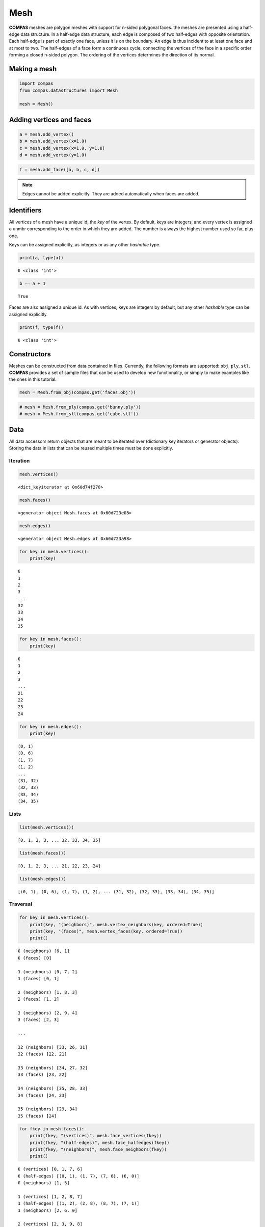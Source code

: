 
Mesh
====

**COMPAS** meshes are polygon meshes with support for n-sided polygonal
faces. the meshes are presented using a half-edge data structure. In a
half-edge data structure, each edge is composed of two half-edges with
opposite orientation. Each half-edge is part of exactly one face, unless
it is on the boundary. An edge is thus incident to at least one face and
at most to two. The half-edges of a face form a continuous cycle,
connecting the vertices of the face in a specific order forming a closed
n-sided polygon. The ordering of the vertices determines the direction
of its normal.


Making a mesh
-------------

.. code:: ipython3

    import compas
    from compas.datastructures import Mesh
    
    mesh = Mesh()


Adding vertices and faces
-------------------------

.. code:: ipython3

    a = mesh.add_vertex()
    b = mesh.add_vertex(x=1.0)
    c = mesh.add_vertex(x=1.0, y=1.0)
    d = mesh.add_vertex(y=1.0)

.. code:: ipython3

    f = mesh.add_face([a, b, c, d])


.. note::

    Edges cannot be added explicitly. They are added automatically when
    faces are added.


Identifiers
-----------

All vertices of a mesh have a unique id, the *key* of the vertex. By
default, keys are integers, and every vertex is assigned a unmbr
corresponding to the order in which they are added. The number is always
the highest number used so far, plus one.

Keys can be assigned explicitly, as integers or as any other *hashable*
type.

.. code:: ipython3

    print(a, type(a))


.. parsed-literal::

    0 <class 'int'>


.. code:: ipython3

    b == a + 1


.. parsed-literal::

    True


Faces are also assigned a unique id. As with vertices, keys are integers
by default, but any other *hashable* type can be assigned explicitly.

.. code:: ipython3

    print(f, type(f))


.. parsed-literal::

    0 <class 'int'>


Constructors
------------

Meshes can be constructed from data contained in files. Currently, the
following formats are supported: ``obj``, ``ply``, ``stl``. **COMPAS**
provides a set of sample files that can be used to develop new
functionality, or simply to make examples like the ones in this
tutorial.

.. code:: ipython3

    mesh = Mesh.from_obj(compas.get('faces.obj'))


.. code:: ipython3

    # mesh = Mesh.from_ply(compas.get('bunny.ply'))
    # mesh = Mesh.from_stl(compas.get('cube.stl'))


Data
----

All data accessors return objects that are meant to be iterated over
(dictionary key iterators or generator objects). Storing the data in
lists that can be reused multiple times must be done explicitly.


Iteration
~~~~~~~~~

.. code:: ipython3

    mesh.vertices()


.. parsed-literal::

    <dict_keyiterator at 0x60d74f278>


.. code:: ipython3

    mesh.faces()


.. parsed-literal::

    <generator object Mesh.faces at 0x60d723e08>


.. code:: ipython3

    mesh.edges()


.. parsed-literal::

    <generator object Mesh.edges at 0x60d723a98>


.. code:: ipython3

    for key in mesh.vertices():
        print(key)


.. parsed-literal::

    0
    1
    2
    3
    ...
    32
    33
    34
    35


.. code:: ipython3

    for key in mesh.faces():
        print(key)


.. parsed-literal::

    0
    1
    2
    3
    ...
    21
    22
    23
    24


.. code:: ipython3

    for key in mesh.edges():
        print(key)


.. parsed-literal::

    (0, 1)
    (0, 6)
    (1, 7)
    (1, 2)
    ...
    (31, 32)
    (32, 33)
    (33, 34)
    (34, 35)


Lists
~~~~~

.. code:: ipython3

    list(mesh.vertices())


.. parsed-literal::

    [0, 1, 2, 3, ... 32, 33, 34, 35]


.. code:: ipython3

    list(mesh.faces())


.. parsed-literal::

    [0, 1, 2, 3, ... 21, 22, 23, 24]


.. code:: ipython3

    list(mesh.edges())


.. parsed-literal::

    [(0, 1), (0, 6), (1, 7), (1, 2), ... (31, 32), (32, 33), (33, 34), (34, 35)]


Traversal
~~~~~~~~~

.. code:: ipython3

    for key in mesh.vertices():
        print(key, "(neighbors)", mesh.vertex_neighbors(key, ordered=True))
        print(key, "(faces)", mesh.vertex_faces(key, ordered=True))
        print()


.. parsed-literal::

    0 (neighbors) [6, 1]
    0 (faces) [0]
    
    1 (neighbors) [0, 7, 2]
    1 (faces) [0, 1]
    
    2 (neighbors) [1, 8, 3]
    2 (faces) [1, 2]
    
    3 (neighbors) [2, 9, 4]
    3 (faces) [2, 3]
    
    ...
    
    32 (neighbors) [33, 26, 31]
    32 (faces) [22, 21]
    
    33 (neighbors) [34, 27, 32]
    33 (faces) [23, 22]
    
    34 (neighbors) [35, 28, 33]
    34 (faces) [24, 23]
    
    35 (neighbors) [29, 34]
    35 (faces) [24]
    

.. code:: ipython3

    for fkey in mesh.faces():
        print(fkey, "(vertices)", mesh.face_vertices(fkey))
        print(fkey, "(half-edges)", mesh.face_halfedges(fkey))
        print(fkey, "(neighbors)", mesh.face_neighbors(fkey))
        print()


.. parsed-literal::

    0 (vertices) [0, 1, 7, 6]
    0 (half-edges) [(0, 1), (1, 7), (7, 6), (6, 0)]
    0 (neighbors) [1, 5]
    
    1 (vertices) [1, 2, 8, 7]
    1 (half-edges) [(1, 2), (2, 8), (8, 7), (7, 1)]
    1 (neighbors) [2, 6, 0]
    
    2 (vertices) [2, 3, 9, 8]
    2 (half-edges) [(2, 3), (3, 9), (9, 8), (8, 2)]
    2 (neighbors) [3, 7, 1]
    
    3 (vertices) [3, 4, 10, 9]
    3 (half-edges) [(3, 4), (4, 10), (10, 9), (9, 3)]
    3 (neighbors) [4, 8, 2]
    
    ...
    
    21 (vertices) [25, 26, 32, 31]
    21 (half-edges) [(25, 26), (26, 32), (32, 31), (31, 25)]
    21 (neighbors) [16, 22, 20]
    
    22 (vertices) [26, 27, 33, 32]
    22 (half-edges) [(26, 27), (27, 33), (33, 32), (32, 26)]
    22 (neighbors) [17, 23, 21]
    
    23 (vertices) [27, 28, 34, 33]
    23 (half-edges) [(27, 28), (28, 34), (34, 33), (33, 27)]
    23 (neighbors) [18, 24, 22]
    
    24 (vertices) [28, 29, 35, 34]
    24 (half-edges) [(28, 29), (29, 35), (35, 34), (34, 28)]
    24 (neighbors) [19, 23]
    

Attributes
----------

All vertices, faces, and edges automatically have the default attributes
specified by the mesh class. The default vertex attributes are xyz
coordinates, with ``x=0``, ``y=0``, and ``z=0``. Edges and faces have no
default attributes.

To change the default attributes, do:

.. code:: ipython3

    mesh.update_default_vertex_attributes(z=10, is_fixed=False)

.. code:: ipython3

    mesh.update_default_face_attributes(is_loaded=True)

.. code:: ipython3

    mesh.update_default_edge_attributes(q=1.0)


Getting attributes
~~~~~~~~~~~~~~~~~~

.. code:: ipython3

    mesh.get_vertex_attribute(mesh.get_any_vertex(), 'x')


.. parsed-literal::

    2.0


.. code:: ipython3

    mesh.get_vertices_attribute('x')


.. parsed-literal::

    [0.0, 2.0, 4.0, 6.0, ... 4.0, 6.0, 8.0, 10.0]


.. code:: ipython3

    mesh.get_vertices_attributes('xyz')


.. parsed-literal::

    [[0.0, 0.0, 0.0],
     [2.0, 0.0, 0.0],
     [4.0, 0.0, 0.0],
     [6.0, 0.0, 0.0],

     ...

     [4.0, 10.0, 0.0],
     [6.0, 10.0, 0.0],
     [8.0, 10.0, 0.0],
     [10.0, 10.0, 0.0]]


Setting attributes
~~~~~~~~~~~~~~~~~~

Serialisation
-------------

Visualisation
-------------
